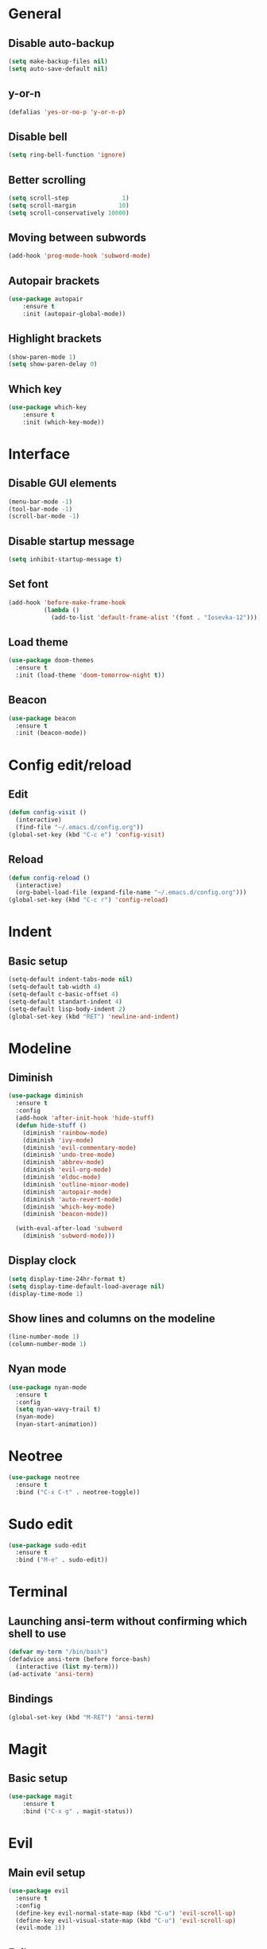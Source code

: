 * General
** Disable auto-backup
   #+BEGIN_SRC emacs-lisp
     (setq make-backup-files nil)
     (setq auto-save-default nil)
   #+END_SRC
** y-or-n
   #+BEGIN_SRC emacs-lisp
     (defalias 'yes-or-no-p 'y-or-n-p)
   #+END_SRC
** Disable bell
   #+BEGIN_SRC emacs-lisp
     (setq ring-bell-function 'ignore)
   #+END_SRC
** Better scrolling 
   #+BEGIN_SRC emacs-lisp
     (setq scroll-step               1)
     (setq scroll-margin            10)
     (setq scroll-conservatively 10000)
   #+END_SRC
** Moving between subwords
   #+BEGIN_SRC emacs-lisp
     (add-hook 'prog-mode-hook 'subword-mode)
   #+END_SRC
** Autopair brackets
   #+BEGIN_SRC emacs-lisp
     (use-package autopair
         :ensure t
         :init (autopair-global-mode))
   #+END_SRC
** Highlight brackets
   #+BEGIN_SRC emacs-lisp
     (show-paren-mode 1)
     (setq show-paren-delay 0)
   #+END_SRC
** Which key
   #+BEGIN_SRC emacs-lisp
     (use-package which-key
         :ensure t
         :init (which-key-mode))
   #+END_SRC
* Interface
** Disable GUI elements
   #+BEGIN_SRC emacs-lisp
     (menu-bar-mode -1)
     (tool-bar-mode -1)
     (scroll-bar-mode -1)
   #+END_SRC
** Disable startup message
   #+BEGIN_SRC emacs-lisp
     (setq inhibit-startup-message t)
   #+END_SRC
** Set font
   #+BEGIN_SRC emacs-lisp
     (add-hook 'before-make-frame-hook
               (lambda ()
                 (add-to-list 'default-frame-alist '(font . "Iosevka-12"))))
   #+END_SRC
** Load theme
   #+BEGIN_SRC emacs-lisp
     (use-package doom-themes
       :ensure t
       :init (load-theme 'doom-tomorrow-night t))
   #+END_SRC
** Beacon
   #+BEGIN_SRC emacs-lisp
     (use-package beacon
       :ensure t
       :init (beacon-mode))
   #+END_SRC
* Config edit/reload
** Edit
   #+BEGIN_SRC emacs-lisp
     (defun config-visit ()
       (interactive)
       (find-file "~/.emacs.d/config.org"))
     (global-set-key (kbd "C-c e") 'config-visit)
   #+END_SRC
** Reload
   #+BEGIN_SRC emacs-lisp
     (defun config-reload ()
       (interactive)
       (org-babel-load-file (expand-file-name "~/.emacs.d/config.org")))
     (global-set-key (kbd "C-c r") 'config-reload)
   #+END_SRC
* Indent
** Basic setup
   #+BEGIN_SRC emacs-lisp
     (setq-default indent-tabs-mode nil)
     (setq-default tab-width 4)
     (setq-default c-basic-offset 4)
     (setq-default standart-indent 4)
     (setq-default lisp-body-indent 2)
     (global-set-key (kbd "RET") 'newline-and-indent)
   #+END_SRC
* Modeline
** Diminish
   #+BEGIN_SRC emacs-lisp
     (use-package diminish
       :ensure t
       :config
       (add-hook 'after-init-hook 'hide-stuff)
       (defun hide-stuff ()
         (diminish 'rainbow-mode)
         (diminish 'ivy-mode)
         (diminish 'evil-commentary-mode)
         (diminish 'undo-tree-mode)
         (diminish 'abbrev-mode)
         (diminish 'evil-org-mode)
         (diminish 'eldoc-mode)
         (diminish 'outline-minor-mode)
         (diminish 'autopair-mode)
         (diminish 'auto-revert-mode)
         (diminish 'which-key-mode)
         (diminish 'beacon-mode))

       (with-eval-after-load 'subword
         (diminish 'subword-mode)))
   #+END_SRC
** Display clock
   #+BEGIN_SRC emacs-lisp
     (setq display-time-24hr-format t)
     (setq display-time-default-load-average nil)
     (display-time-mode 1)
   #+END_SRC
** Show lines and columns on the modeline
   #+BEGIN_SRC emacs-lisp
     (line-number-mode 1)
     (column-number-mode 1)
   #+END_SRC
** Nyan mode
   #+BEGIN_SRC emacs-lisp
     (use-package nyan-mode
       :ensure t
       :config
       (setq nyan-wavy-trail t)
       (nyan-mode)
       (nyan-start-animation))
   #+END_SRC
* Neotree
  #+BEGIN_SRC emacs-lisp
    (use-package neotree
      :ensure t
      :bind ("C-x C-t" . neotree-toggle))
  #+END_SRC
* Sudo edit
  #+BEGIN_SRC emacs-lisp
    (use-package sudo-edit
      :ensure t
      :bind ("M-e" . sudo-edit))
  #+END_SRC
* Terminal 
** Launching ansi-term without confirming which shell to use
   #+BEGIN_SRC emacs-lisp
     (defvar my-term "/bin/bash")
     (defadvice ansi-term (before force-bash)
       (interactive (list my-term)))
     (ad-activate 'ansi-term)
   #+END_SRC
** Bindings
   #+BEGIN_SRC emacs-lisp
     (global-set-key (kbd "M-RET") 'ansi-term)
   #+END_SRC
* Magit
** Basic setup
   #+BEGIN_SRC emacs-lisp
     (use-package magit
         :ensure t
         :bind ("C-x g" . magit-status))
   #+END_SRC
* Evil
** Main evil setup
   #+BEGIN_SRC emacs-lisp
     (use-package evil
       :ensure t
       :config
       (define-key evil-normal-state-map (kbd "C-u") 'evil-scroll-up)
       (define-key evil-visual-state-map (kbd "C-u") 'evil-scroll-up)
       (evil-mode 1))
   #+END_SRC
** Evil-commentary
   #+BEGIN_SRC emacs-lisp
     (use-package evil-commentary
       :ensure t
       :init
       (evil-commentary-mode))
   #+END_SRC
** Neotree bindings
   #+BEGIN_SRC emacs-lisp
     (add-hook 'neotree-mode-hook
               (lambda ()
                 (define-key evil-normal-state-local-map (kbd "f") 'neotree-enter)
                 (define-key evil-normal-state-local-map (kbd "SPC") 'neotree-quick-look)
                 (define-key evil-normal-state-local-map (kbd "q") 'neotree-hide)
                 (define-key evil-normal-state-local-map (kbd "RET") 'neotree-enter)))
   #+END_SRC
** Evil magit
   #+BEGIN_SRC emacs-lisp
     (use-package evil-magit
         :ensure t)
   #+END_SRC
** Org
   #+BEGIN_SRC emacs-lisp
     (use-package evil-org
       :ensure t
       :config
       (add-hook 'org-mode-hook 'evil-org-mode)
       (evil-org-set-key-theme
        '(navigation insert textobjects todo additional calendar)))
   #+END_SRC
* Ivy 
  #+BEGIN_SRC emacs-lisp
    (use-package ivy
      :ensure t
      :config
      (use-package counsel
      :ensure t)
      :init
      (ivy-mode 1)
      :bind
      ("C-x C-b" . ivy-switch-buffer)
      ("M-x" . counsel-M-x)
      ("C-h v" . counsel-describe-variable)
      ("C-h f" . counsel-describe-function)
      ("C-x C-f" . counsel-find-file)
      ("C-x C-m" . counsel-imenu))
  #+END_SRC
* Avy
  #+BEGIN_SRC emacs-lisp
    (use-package avy
      :ensure t
      :bind
      ("M-s" . avy-goto-char))
  #+END_SRC
* Rainbow
** Colored background for hex color codes
 #+BEGIN_SRC emacs-lisp
   (use-package rainbow-mode
     :ensure t
     :config
     (add-hook 'prog-mode-hook 'rainbow-mode))
 #+END_SRC
** Rainbow delimiters
   #+BEGIN_SRC emacs-lisp
     (use-package rainbow-delimiters
       :ensure t
       :config
       (add-hook 'prog-mode-hook 'rainbow-delimiters-mode))
   #+END_SRC
* Org
** Templates
   #+BEGIN_SRC emacs-lisp
     (setq org-src-window-setup 'current-window)
     (add-to-list 'org-structure-template-alist
          '("el" "#+BEGIN_SRC emacs-lisp\n\n#+END_SRC"))
     (add-to-list 'org-structure-template-alist
          '("py" "#+BEGIN_SRC python\n\n#+END_SRC"))
   #+END_SRC
** Set bullets
   #+BEGIN_SRC emacs-lisp
     (use-package org-bullets
       :ensure t
       :config
       (add-hook 'org-mode-hook (lambda () (org-bullets-mode))))
   #+END_SRC
* Windows
** Easier switching between windows
   #+BEGIN_SRC emacs-lisp
     (use-package switch-window
       :ensure t
       :config
       (setq switch-window-input-style 'minibuffer)
       (setq switch-window-increase 4)
       (setq switch-window-threshold 2)
       (setq switch-window-shortcut-style 'qwerty)
       (setq switch-window-qwerty-shortcuts
         '("a" "s" "d" "f" "g" "h" "j" "k" "l"))
       :bind
       ([remap other-window] . switch-window))
   #+END_SRC
** Follow window on split
   #+BEGIN_SRC emacs-lisp
     (defun split-and-follow-horizontally ()
       (interactive)
       (split-window-below)
       (balance-windows)
       (other-window 1))
     (global-set-key (kbd "C-x 2") 'split-and-follow-horizontally)

     (defun split-and-follow-vertically ()
       (interactive)
       (split-window-right)
       (balance-windows)
       (other-window 1))
     (global-set-key (kbd "C-x 3") 'split-and-follow-vertically)
   #+END_SRC
* Buffers
** Kill current buffer immediately
   #+BEGIN_SRC emacs-lisp
     (defun kill-current-buffer()
       "Kills the current buffer"
       (interactive)
       (kill-buffer (current-buffer)))
     (global-set-key (kbd "C-x k") 'kill-current-buffer)
   #+END_SRC
** Kill all buffers
   #+BEGIN_SRC emacs-lisp
     (defun kill-all-buffers ()
       (interactive)
       (mapc 'kill-buffer (buffer-list)))
     (global-set-key (kbd "C-M-k") 'kill-all-buffers)
   #+END_SRC
** ibuffer
   #+BEGIN_SRC emacs-lisp
     (global-set-key (kbd "C-x b") 'ibuffer)
     (setq ibuffer-expert t)
   #+END_SRC
* Company
** Basic setup
   #+BEGIN_SRC emacs-lisp
     (use-package company
       :ensure t
       :config
       (setq company-idle-delay 0)
       (setq company-minimum-prefix-length 3))

     (with-eval-after-load 'company
       (define-key company-active-map (kbd "M-n") nil)
       (define-key company-active-map (kbd "M-p") nil)
       (define-key company-active-map (kbd "C-n") #'company-select-next)
       (define-key company-active-map (kbd "C-p") #'company-select-previous))
   #+END_SRC
** C / C++
   #+BEGIN_SRC emacs-lisp
     (use-package company-irony
       :ensure t
       :config
       (add-to-list 'company-backends 'company-irony))

     (use-package irony
       :ensure t
       :config
       (add-hook 'c++-mode-hook 'irony-mode)
       (add-hook 'c-mode-hook 'irony-mode)
       (add-hook 'irony-mode-hook 'irony-cdb-autosetup-compile-options))

     (with-eval-after-load 'company
       (add-hook 'c++-mode-hook 'company-mode)
       (add-hook 'c-mode-hook 'company-mode))
   #+END_SRC
** Elisp
  #+BEGIN_SRC emacs-lisp
    (with-eval-after-load 'company
      (add-hook 'emacs-lisp-mode-hook 'company-mode))
  #+END_SRC 
** Files
   #+BEGIN_SRC emacs-lisp
     (with-eval-after-load 'company
         (add-to-list 'company-backends 'company-files))
   #+END_SRC
* Projectile
** Basic setup
   #+BEGIN_SRC emacs-lisp
     (use-package projectile
       :ensure t
       :config
       (setq projectile-completion-system 'ivy)
       (define-key projectile-mode-map (kbd "C-c p") 'projectile-command-map)
       (global-set-key (kbd "C-c f") 'projectile-find-file)
       (global-set-key (kbd "C-c b") 'projectile-switch-to-buffer)
       (projectile-global-mode))
   #+END_SRC
** Counsel
   #+BEGIN_SRC emacs-lisp
     (use-package counsel-projectile
       :ensure t
       :init (counsel-projectile-mode))
   #+END_SRC
* Dumb jump
  #+BEGIN_SRC emacs-lisp
    (use-package dumb-jump
      :ensure t
      :init (dumb-jump-mode))
  #+END_SRC
* Web-mode
** Basic setup
   #+BEGIN_SRC emacs-lisp
          (use-package web-mode
            :ensure t
            :config
            (add-to-list 'auto-mode-alist '("\\.html?\\'" . web-mode))
            (add-to-list 'auto-mode-alist '("\\.gohtml?\\'" . web-mode))
            (add-to-list 'auto-mode-alist '("\\.css?\\'" . web-mode))
            (setq web-mode-enable-auto-closing t)
            (setq web-mode-enable-auto-quoting t)
            (add-hook 'web-mode-hook
                      #'(lambda () (autopair-mode -1))))
   #+END_SRC
** Templates
   #+BEGIN_SRC emacs-lisp
     (setq web-mode-engines-alist
           '(("jinja" . "\\.html\\'")))
   #+END_SRC
** Indent
   #+BEGIN_SRC emacs-lisp
     (add-hook 'web-mode-hook 'my-indent)
     (defun my-indent ()
       (setq web-mode-markup-indent-offset 2)
       (setq web-mode-css-indent-offset 2)
       (setq web-mode-code-indent-offset 2)
       (setq web-mode-indent-style 2))
   #+END_SRC
** Emmet
   #+BEGIN_SRC emacs-lisp
     (use-package emmet-mode
       :ensure t
       :config
       (add-hook 'sgml-mode-hook 'emmet-mode)
       (add-hook 'web-mode-hook 'emmet-mode)
       (add-hook 'css-mode-hook 'emmet-mode))
   #+END_SRC
* Auto-complete
** Basic setup
   #+BEGIN_SRC emacs-lisp
     (use-package auto-complete
       :ensure t
       :config
       (require 'auto-complete-config)
       (setq ac-auto-start 3)
       (setq ac-auto-show-menu t)
       (setq ac-delay 0))
   #+END_SRC
** Web-mode
   #+BEGIN_SRC emacs-lisp
     (add-to-list 'ac-sources 'web-mode-ac-sources-alist)
     (setq web-mode-ac-sources-alist
           '(("css" . (ac-source-css-property))
             ("html" . (ac-source-words-in-buffer ac-source-abbrev))))
     (add-hook 'web-mode-hook 'auto-complete-mode)
   #+END_SRC
** Go
*** Basic setup
    #+BEGIN_SRC emacs-lisp
      (use-package go-autocomplete
        :ensure t
        :config
        (setq ac-go-gocode-bin "~/.local/go/bin/gocode")
        (setq gofmt-command "~/.local/go/bin/goimports")
        (setq godef-command "~/.local/go/bin/godef")
        (add-hook 'go-mode-hook 'auto-complete-mode)
        (add-hook 'before-save-hook 'gofmt-before-save))
        (setenv "GOPATH" "/home/yuimaestro/Dev/go/packages")
    #+END_SRC
** Python
   #+BEGIN_SRC emacs-lisp
     (use-package elpy
       :ensure t
       :config
       (add-hook 'python-mode-hook
                 (lambda ()
                   (local-set-key (kbd "C-c .") 'elpy-goto-definition)))
       (setq elpy-rpc-python-command "python3")
       (let ((workon-home (expand-file-name "~/.emacs.d/.python-environments/")))
            (setenv "WORKON_HOME" workon-home))
       (pyvenv-workon "default")
       (elpy-enable))
   #+END_SRC
   
